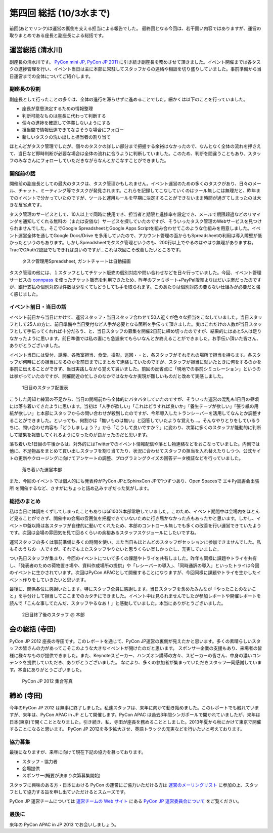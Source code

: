 ==========================
 第四回 総括 (10/3水まで)
==========================

.. image:: /_static/pyconjp2012_logo_s.*
   :target: http://2012.pycon.jp/

前回(あとでリンク)は運営の裏側を支える担当による報告でした。
最終回となる今回は、若干固い内容ではありますが、運営の取りまとめである座長と副座長による総括です。


運営総括 (清水川)
=================
副座長の清水川です。
`PyCon mini JP <https://sites.google.com/site/pyconminijp/>`_,
`PyCon JP 2011 <http://2011.pycon.jp/>`_ に引き続き副座長を務めさせて頂きました。イベント開催までは各タスクの進捗管理を行い、イベント当日は主に本部に常駐してスタッフからの連絡や相談を切り盛りしていました。事前準備から当日運営までの全体についてご紹介します。

副座長の役割
--------------
副座長として行ったことの多くは、全体の進行を滞らせずに進めることでした。細かくは以下のことを行っていました。

* 座長が意思決定するための情報整理
* 判断可能なものは座長に代わって判断する
* 個々の進捗を確認して停滞しないようにする
* 担当間で情報伝達できてなさそうな場合にフォロー
* 新しいタスクの洗い出しと担当者の割り当て

ほとんどがタスク管理でしたが、個々のタスクの詳しい部分まで把握する余裕はなかったので、なんとなく全体の流れを押さえて、当日など即時判断が必要な場合は全体の流れに合うように判断していました。このため、判断を間違うこともあり、スタッフのみなさんにフォローしていただきながらなんとかこなすことができました。

開催前の話
------------
開催前の副座長としての最大のタスクは、タスク管理かもしれません。イベント運営のための多くのタスクがあり、日々のメール、チャット、ミーティング等でタスクが発見されます。これらを記録してこなしていくのはツール無しには無理だと、昨年までのイベントで分かっていたのですが、ツールと運用ルールを早期に決定することができないまま時間が過ぎてしまったのは大きな反省点です。

タスク管理のサービスとして、10人以上で同時に使用でき、担当者と期限と進捗率を設定でき、メールで期限超過などのリマインダを通知してくれる無料の（または安価な）サービスを探していたのですが、そういったタスク管理のWebサービスを見つけられませんでした。そこでGoogle SpreadsheetとGoogle Apps Scriptを組み合わせてこのような仕組みを用意しました。イベント運営全体を通してGoogle Docs/Drive を多用していたので、アカウント管理の面からもSpreadsheetの利用は導入障壁が低かったというのもあります。しかしSpreadsheetでタスク管理というのも、200行以上でやるのはやはり無理がありますね。TracでOAuth2認証でもできれば良いのですが…これは次回こそ改善したいところです。

.. figure:: /_static/pyconjp-tasklist.png

   タスク管理用Spreadsheet, ガントチャートは自動描画


タスク管理の他には、１スタッフとしてチケット販売の個別対応や問い合わせなどを日々行っていました。今回、イベント管理サービスの connpass_ を使ったチケット販売を利用できたため、昨年のファミポート+PayPal販売よりはだいぶ楽だったのですが、銀行支払の個別対応は件数は少なくてもどうしても手を取られます。このあたりは個別対応の要らない仕組みが必要だと強く感じました。

.. _connpass: http://connpass.com/event/708/

.. 今回の運営スタッフは前回のメンバーと人数的にはそれほど変わらず、約半数が入れ替わりました。

.. チケット販売については、Tシャツ配布を8月中参加登録の方に限定させて頂いたり、当日チケットの販売が出来なかったり、当日ライブ配信の案内を当日までできなかったりと色々と


イベント前日・当日の話
-------------------------
イベント前日から当日にかけて、運営スタッフ・当日スタッフ合わせて50人近くが色々な担当をこなしていました。当日スタッフとして25人の方に、前日準備や当日受付など人手が必要となる箇所を手伝って頂きました。実はこれだけの人数が当日スタッフとして手伝ってくれれば十分だろう、と、当日スタッフの募集を開催2日前に締め切ったのですが、結果的にはあと5人は足りなかったように思います。前日準備では私の妻にも急遽来てもらいなんとか終えることができました。お手伝い頂いた皆さん、ありがとうございました。

イベント当日には受付、誘導、各教室担当、食堂、撮影、巡回・・と、各スタッフがそれぞれの場所で担当を持ちます。各スタッフが何時にどの担当になるのかを前日までにまとめて連絡していたのですが、スタッフが担当に就いたときに何をするのかを事前に伝えることができず、当日実践しながら覚えて貰いました。前回の反省点に「現地での事前シミュレーション」というのは挙がっていたのですが、開催間近の忙しさのなかではなかなか実現が難しいものだと改めて実感しました。

.. figure:: /_static/pyconjp-staff-schedule.png

   1日目のスタッフ配置表

こうした周知と練習の不足から、当日の開場前から全体的にバタバタしていたのですが、そういった運営の混乱も1日目の昼頃には落ち着いてきたように思います。当初は「人手が欲しい」「これはどうすれば良いか」「養生テープが欲しい」「張り紙の用紙が欲しい」と本部にスタッフからの問い合わせが殺到したのですが、今年導入したトランシーバーを活用してなんとか調整することができました。といっても、何割かは「無いものは無い」と回答していたような覚えも…。そんなやりとりをしているうちに、問い合わせ内容も「どうしましょう？」から「こうして良いですか？」に変わり、次第に多くのスタッフが能動的に判断して結果を報告してくれるようになったのが良かったのだと思います。

落ち着いた1日目の午後からは、対外的にはTwitterでのイベント情報配信や落とし物連絡などをおこなっていました。内側では他に、不足物品をまとめて買い出しスタッフを割り当てたり、状況に合わせてスタッフの担当を入れ替えたりしつつ、公式サイトの更新やクロージングに向けてアンケートの調整、プログラミングクイズの回答データ検証などを行っていました。

.. figure:: /_static/pyconjp-headoffice.jpg

   落ち着いた運営本部


また、今回のイベントでは個人的にも発表枠がPyCon JPとSphinxCon JPで1つずつあり、Open Spacesで ``エキPy読書会出張所`` を開催するなど、さすがにちょっと詰め込みすぎだった気がします。

総括のまとめ
------------------
私は当日に体調をくずしてしまったこともありほぼ100%本部常駐していました。このため、イベント期間中は会場内をほとんど見ることができず、開催中の会場の雰囲気を把握できていないために行き届かなかった点もあったかと思います。しかし、イベント中盤以降は各スタッフが自律的に動いてくれたため、本部のコントロール無しでも多くの改善を行い運営できていたようです。次回は会場の雰囲気を見て回るくらいの余裕あるスタッフスケジュールにしたいですね。

運営スタッフの多くは事前準備に多くの時間を使い、また当日もほとんどのスタッフがセッションに参加できませんでした。私もそのうちの一人ですが、それでもまたスタッフやりたいと思うくらい楽しかったし、充実していました。

つい先日スタッフが集まり、今回のイベントについて多くの課題やトライを共有しました。昨年も同様に課題やトライを共有し、「発表者のための荷物置き場や、資料作成場所の提供」や「レシーバーの導入」、「同時通訳の導入」といったトライは今回のイベントに生かされています。次回はPyCon APACとして開催することになりますが、今回同様に課題やトライを生かしたイベント作りをしていきたいと思います。

最後に、関係各位に感謝いたします。特にスタッフ全員に感謝します。当日スタッフを含めたみんなが「やったことのないこと」を手分けして担当してここまでのカタチにできました。イベント中は見られませんでしたが参加レポートや開催レポートを読んで「こんな事してたんだ、スタッフやるなあ！」と感動していました。本当にありがとうございました。


.. figure:: /_static/pyconjp-staff-closing.jpg

   2日目終了後のスタッフ @ 本部

会の総括 (寺田)
===============

PyCon JP 2012 座長の寺田です。このレポートを通じて、PyCon JP運営の裏側が見えたかと思います。多くの素晴らしいスタッフの皆さんの力があってこそこのような大きなイベントが開けたのだと思います。
スポンサー企業の支援もあり、来場者の皆様に様々なものが提供できました。また、Keynoteスピーカー、ハンズオン講師の方々、スピーカーの皆さん、中身の濃いコンテンツを提供していただき、ありがとうございました。
なにより、多くの参加者が集まっていただきスタッフ一同感謝しています。本当にありがとうございました。

.. figure:: /_static/pycon_all.*
   :width: 640px

   PyCon JP 2012 集合写真


締め (寺田)
===========

今年のPyCon JP 2012 は無事に終了しました。私達スタッフは、来年に向かて動き始めました。このレポートでも触れていますが、来年は、PyCon APAC in JP として開催します。PyCon APAC は過去3年間シンガポールで開かれていましたが、来年は日本(東京)で開くこととなりました。引き続き、私、寺田が座長を務めることとしました。2013年夏から秋にかけて東京で開催することになると思います。
PyCon JP 2012を多少拡大させ、英語トラックの充実などを行いたいと考えております。


協力募集
------------

最後になりますが、来年に向けて現在下記の協力を募っております。

- スタッフ・協力者
- 会場提供
- スポンサー(概要が決まり次第募集開始)

スタッフに興味のある方・日本における PyCon の運営にご協力いただける方は `運営のメーリングリスト <https://groups.google.com/forum/?fromgroups#!forum/pycon-organizers-jp>`_ に参加の上、スタッフとして協力する旨を申し出ていただけるとスムーズです。

PyCon JP 運営チームについては `運営チームの Web サイト <http://www.pycon.jp/>`_ にある `PyCon JP 運営委員会について <http://www.pycon.jp/committee.html>`_ をご覧ください。


最後に
---------

来年の PyCon APAC in JP 2013 でお会いしましょう。

